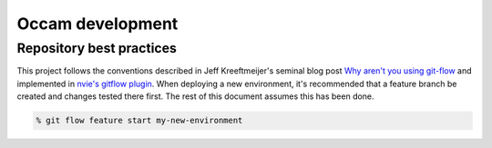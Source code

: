 =================
Occam development
=================

Repository best practices
=========================

This project follows the conventions described in Jeff Kreeftmeijer's seminal 
blog post `Why aren't you using git-flow`_ and implemented in 
`nvie's gitflow plugin`_. When deploying a new environment, it's recommended
that a feature branch be created and changes tested there first. The rest of
this document assumes this has been done.

.. code:: bash

    % git flow feature start my-new-environment

.. _`Why aren't you using git-flow`: http://jeffkreeftmeijer.com/2010/why-arent-you-using-git-flow/
.. _`nvie's gitflow plugin`: https://github.com/nvie/gitflow